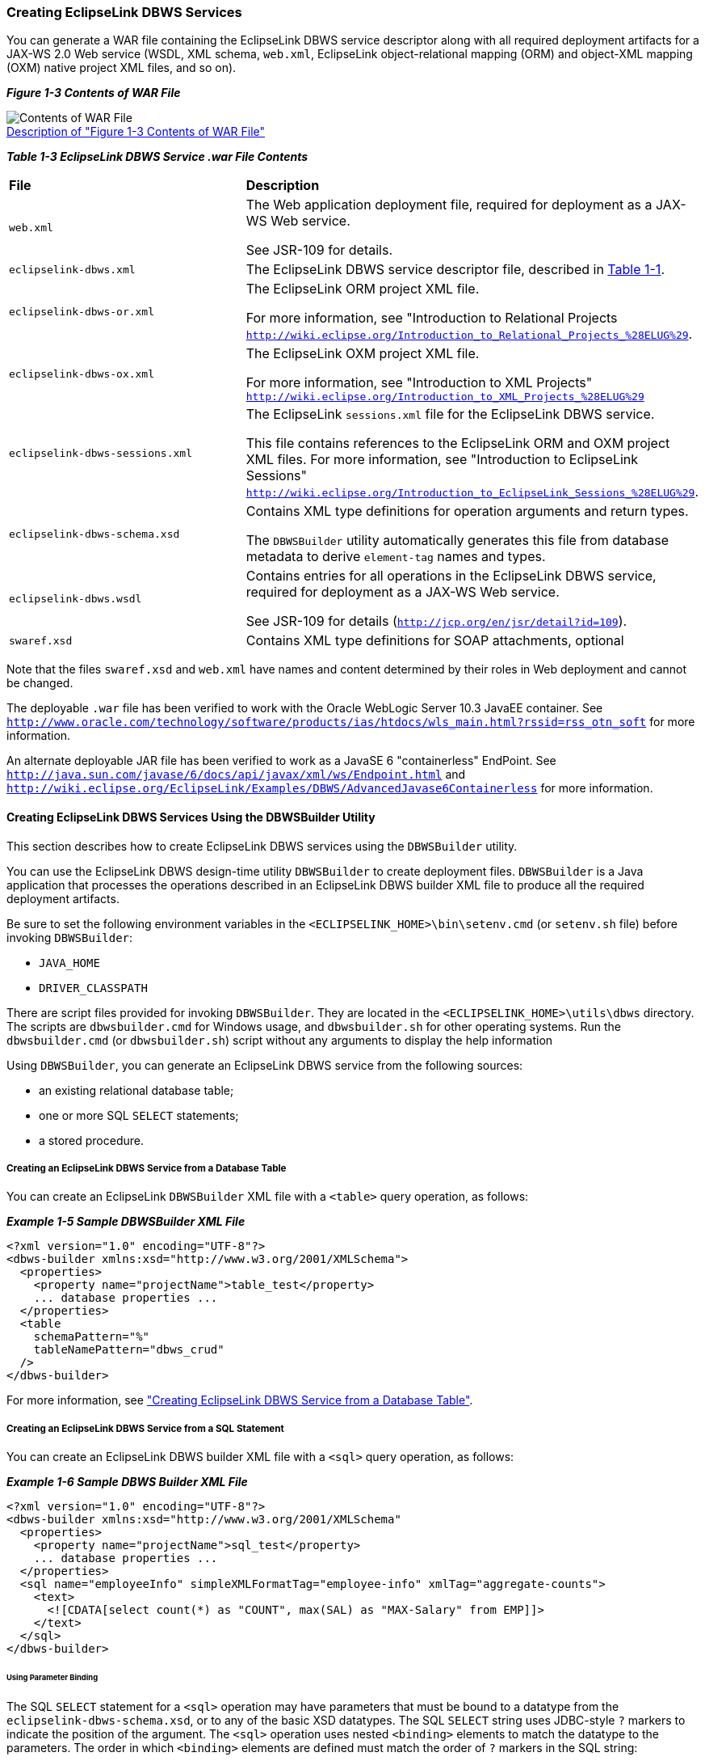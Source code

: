 ///////////////////////////////////////////////////////////////////////////////

    Copyright (c) 2022 Oracle and/or its affiliates. All rights reserved.

    This program and the accompanying materials are made available under the
    terms of the Eclipse Public License v. 2.0, which is available at
    http://www.eclipse.org/legal/epl-2.0.

    This Source Code may also be made available under the following Secondary
    Licenses when the conditions for such availability set forth in the
    Eclipse Public License v. 2.0 are satisfied: GNU General Public License,
    version 2 with the GNU Classpath Exception, which is available at
    https://www.gnu.org/software/classpath/license.html.

    SPDX-License-Identifier: EPL-2.0 OR GPL-2.0 WITH Classpath-exception-2.0

///////////////////////////////////////////////////////////////////////////////
[[DBWSOVERVIEW003]]
=== Creating EclipseLink DBWS Services

You can generate a WAR file containing the EclipseLink DBWS service
descriptor along with all required deployment artifacts for a JAX-WS 2.0
Web service (WSDL, XML schema, `web.xml`, EclipseLink object-relational
mapping (ORM) and object-XML mapping (OXM) native project XML files, and
so on).

[[sthref17]]

*_Figure 1-3 Contents of WAR File_*

image:{imagesrelativedir}/dbwswarfile.gif[Contents of WAR File,title="Contents of WAR File"] +
xref:{imagestextrelativedir}/dbwswarfile.adoc[Description of "Figure 1-3 Contents of WAR File"] +

[[sthref20]]

*_Table 1-3 EclipseLink DBWS Service .war File Contents_*

|===
|*File* |*Description*
|`web.xml` a|
The Web application deployment file, required for deployment as a JAX-WS
Web service.

See JSR-109 for details.

|`eclipselink-dbws.xml` |The EclipseLink DBWS service descriptor file,
described in link:overview001.htm#CJAHDJAB[Table 1-1].

|`eclipselink-dbws-or.xml` a|
The EclipseLink ORM project XML file.

For more information, see "Introduction to Relational Projects
`http://wiki.eclipse.org/Introduction_to_Relational_Projects_%28ELUG%29`.

|`eclipselink-dbws-ox.xml` a|
The EclipseLink OXM project XML file.

For more information, see "Introduction to XML Projects"
`http://wiki.eclipse.org/Introduction_to_XML_Projects_%28ELUG%29`

|`eclipselink-dbws-sessions.xml` a|
The EclipseLink `sessions.xml` file for the EclipseLink DBWS service.

This file contains references to the EclipseLink ORM and OXM project XML
files. For more information, see "Introduction to EclipseLink Sessions"
`http://wiki.eclipse.org/Introduction_to_EclipseLink_Sessions_%28ELUG%29`.

|`eclipselink-dbws-schema.xsd` a|
Contains XML type definitions for operation arguments and return types.

The `DBWSBuilder` utility automatically generates this file from
database metadata to derive `element-tag` names and types.

|`eclipselink-dbws.wsdl` a|
Contains entries for all operations in the EclipseLink DBWS service,
required for deployment as a JAX-WS Web service.

See JSR-109 for details (`http://jcp.org/en/jsr/detail?id=109`).

|`swaref.xsd` |Contains XML type definitions for SOAP attachments,
optional
|===

Note that the files `swaref.xsd` and `web.xml` have names and content
determined by their roles in Web deployment and cannot be changed.

The deployable `.war` file has been verified to work with the Oracle
WebLogic Server 10.3 JavaEE container. See
`http://www.oracle.com/technology/software/products/ias/htdocs/wls_main.html?rssid=rss_otn_soft`
for more information.

An alternate deployable JAR file has been verified to work as a JavaSE 6
"containerless" EndPoint. See
`http://java.sun.com/javase/6/docs/api/javax/xml/ws/Endpoint.html` and
`http://wiki.eclipse.org/EclipseLink/Examples/DBWS/AdvancedJavase6Containerless`
for more information.

==== Creating EclipseLink DBWS Services Using the DBWSBuilder Utility

This section describes how to create EclipseLink DBWS services using the
`DBWSBuilder` utility.

You can use the EclipseLink DBWS design-time utility `DBWSBuilder` to
create deployment files. `DBWSBuilder` is a Java application that
processes the operations described in an EclipseLink DBWS builder XML
file to produce all the required deployment artifacts.

Be sure to set the following environment variables in the
`<ECLIPSELINK_HOME>\bin\setenv.cmd` (or `setenv.sh` file) before
invoking `DBWSBuilder`:

* `JAVA_HOME`
* `DRIVER_CLASSPATH`

There are script files provided for invoking `DBWSBuilder`. They are
located in the `<ECLIPSELINK_HOME>\utils\dbws` directory. The scripts
are `dbwsbuilder.cmd` for Windows usage, and `dbwsbuilder.sh` for other
operating systems. Run the `dbwsbuilder.cmd` (or `dbwsbuilder.sh`)
script without any arguments to display the help information

Using `DBWSBuilder`, you can generate an EclipseLink DBWS service from
the following sources:

* an existing relational database table;
* one or more SQL `SELECT` statements;
* a stored procedure.

[[BABCIEID]]

===== Creating an EclipseLink DBWS Service from a Database Table

You can create an EclipseLink `DBWSBuilder` XML file with a `<table>`
query operation, as follows:

[[CJAIABED]]

*_Example 1-5 Sample DBWSBuilder XML File_*

[source,oac_no_warn]
----
<?xml version="1.0" encoding="UTF-8"?>
<dbws-builder xmlns:xsd="http://www.w3.org/2001/XMLSchema">
  <properties>
    <property name="projectName">table_test</property>
    ... database properties ...
  </properties>
  <table
    schemaPattern="%"
    tableNamePattern="dbws_crud"
  />
</dbws-builder>
----

For more information, see
xref:{relativedir}/creating_dbws_services001.adoc#DBWSCREATE001["Creating EclipseLink DBWS Service from a Database Table"].

[[BABEFADD]]

===== Creating an EclipseLink DBWS Service from a SQL Statement

You can create an EclipseLink DBWS builder XML file with a `<sql>` query
operation, as follows:

[[CJAGDJAI]]

*_Example 1-6 Sample DBWS Builder XML File_*

[source,oac_no_warn]
----
<?xml version="1.0" encoding="UTF-8"?>
<dbws-builder xmlns:xsd="http://www.w3.org/2001/XMLSchema"
  <properties>
    <property name="projectName">sql_test</property>
    ... database properties ...
  </properties>
  <sql name="employeeInfo" simpleXMLFormatTag="employee-info" xmlTag="aggregate-counts">
    <text>
      <![CDATA[select count(*) as "COUNT", max(SAL) as "MAX-Salary" from EMP]]>
    </text>
  </sql>
</dbws-builder>
----

====== Using Parameter Binding

The SQL `SELECT` statement for a `<sql>` operation may have parameters
that must be bound to a datatype from the `eclipselink-dbws-schema.xsd`,
or to any of the basic XSD datatypes. The SQL `SELECT` string uses
JDBC-style `?` markers to indicate the position of the argument. The
`<sql>` operation uses nested `<binding>` elements to match the datatype
to the parameters. The order in which `<binding>` elements are defined
must match the order of `?` markers in the SQL string:

[source,oac_no_warn]
----
<?xml version="1.0" encoding="UTF-8"?>
<dbws-builder xmlns:xsd="http://www.w3.org/2001/XMLSchema"
  <properties>
    <property name="projectName">sql_binding_test</property>
    ... database properties ...
  </properties>
  <sql name="findEmpByName" isCollection="true" isSimpleXMLFormat="true">  
    <text>
      <![CDATA[select * from EMP where EMPNO = ? and LAST_NAME = ?]]>
    </text>
    <binding name="EMPNO" type="xsd:int"/>
    <binding name="LAST_NAME" type="xsd:string"/>
  </sql>
</dbws-builder>
----

The argument named *EMPNO* is bound to an `integer` type, while the
argument named *LAST_NAME* is bound to a `string` type.

For more information, see
xref:{relativedir}/creating_dbws_services004.adoc#DBWSCREATE004["Creating a DBWS Service from SQL Statements"].

[[BABJIGIC]]

===== Creating an EclipseLink DBWS Service from a Stored Procedure

You can create an EclipseLink DBWS builder XML File with a `<procedure>`
query operation, as shown in link:#BABBBABC[Example 1-7].

[[BABBBABC]]

*_Example 1-7 Using a <procedure> Query_*

[source,oac_no_warn]
----
<?xml version="1.0" encoding="UTF-8"?>
<dbws-builder xmlns:xsd="http://www.w3.org/2001/XMLSchema"
  <properties>
    <property name="projectName">procedure_test</property>
    ... database properties ...
    </properties>
  <procedure
    returnType="empType"
    catalogPattern="SOME_PKG"
    schemaPattern="SCOTT"
    procedurePattern="GetEmployeeByEMPNO_DEPTNO"/>
  </procedure>
</dbws-builder>
----

For more information, see
xref:{relativedir}/creating_dbws_services005.adoc#DBWSCREATE005["Creating from a Stored Procedure"].

==== Customizing an EclipseLink DBWS Service

There are a number use-cases that require an EclipseLink DBWS Service to
be customized. The use-cases can be subdivided into the following
categories:

* Simple – changing an `<element-tag>` to an "attribute";
* Intermediate – customizing the EclipseLink ORM or OXM projects;
* Advanced – manually generating all required deployment artifacts.

===== Performing Simple Customization

By default, `DBWSBuilder`-generated `eclipselink-dbws-schema.xsd` file
derives `<element-tag>` names from the database table metadata, as shown
in link:#CJADJAED[Example 1-8].

[[CJADJAED]]

*_Example 1-8 DBWSBuilder-generated eclipselink-dbws-schema.xsd File_*

[source,oac_no_warn]
----
<?xml version="1.0" encoding="UTF-8"?>
<xsd:schema
  xmlns:xsi="http://www.w3.org/2001/XMLSchema-instance"
  xmlns:xsd="http://www.w3.org/2001/XMLSchema"
  >
  <xsd:complexType name="empType">
    <xsd:sequence>
      <xsd:element name="empno" type="xsd:int" xsi:nil="false"/>
      <xsd:element name="ename" type="xsd:string" xsi:nil="true"/>
      <xsd:element name="job" type="xsd:string" xsi:nil="true"/>
      <xsd:element name="mgr" type="xsd:int" minOccurs="0" xsi:nil="true"/>
      <xsd:element name="hiredate" type="xsd:dateTime" xsi:nil="true"/>
      <xsd:element name="sal" type="xsd:decimal" xsi:nil="true"/>
      <xsd:element name="comm" type="xsd:int" minOccurs="0" xsi:nil="true"/>
      <xsd:element name="deptno" type="xsd:int" xsi:nil="true"/>
    </xsd:sequence>
  </xsd:complexType>
</xsd:schema>
----

Use the `NamingConventionTransformer` to change an <element> tag to an
attribute, as shown in link:#CJAHDIFC[Example 1-9].

[[CJAHDIFC]]

*_Example 1-9 Converting to an Attribute_*

[source,oac_no_warn]
----
public interface NamingConventionTransformer {
 
    public enum ElementStyle {
        ELEMENT, ATTRIBUTE, NONE
    };
 
    public String generateSchemaName(String tableName);
 
    public String generateElementAlias(String originalElementName);
 
    public ElementStyle styleForElement(String originalElementName);
}
----

For more information, see "Naming Convention for schema elements" in the
EclipseLink documentation:
`http://wiki.eclipse.org/EclipseLink/Examples/DBWS/DBWSIntermediateAttribute`.

===== Performing Intermediate Customization

The primary reason to use an EclipseLink SessionCustomizer is to enable
programmatic access to the EclipseLink API. Using this API, you can
retrieve the object-relational or object-XML mapping descriptors from
the session, and then use these descriptors to add, change, or delete
mappings. You could also consider turning off the session cache, or
changing the transaction isolation level of the database connection.

The following example shows how to implement a
`org.eclipse.persistence.config.SessionCustomizer`:

[source,oac_no_warn]
----
package some.java.package;
 
import org.eclipse.persistence.config.SessionCustomizer;
import org.eclipse.persistence.sessions.Session;
import org.eclipse.persistence.sessions.DatabaseLogin;
 
public class MySessionCustomizer implements SessionCustomizer {
 
  public MySessionCustomizer() {
  }
 
  public void customize(Sesssion session) {
    DatabaseLogin login = (DatabaseLogin)session.getDatasourceLogin();
    login.setTransactionIsolation(DatabaseLogin.TRANSACTION_READ_UNCOMMITTED);
  }
}
 
----

In the `DBWSBuilder` builder XML file, specify if the customization
applies to the ORM project or the OXM project, as the following example
shows:

[source,oac_no_warn]
----
<?xml version="1.0" encoding="UTF-8"?>
<dbws-builder xmlns:xsd="http://www.w3.org/2001/XMLSchema"
  <properties>
    <property name="projectName">customize_test</property>
     ...
    <property name="orSessionCustomizerClassName">some.java.package.MyORSessionCustomizer</property>
----

or

[source,oac_no_warn]
----
<?xml version="1.0" encoding="UTF-8"?>
<dbws-builder xmlns:xsd="http://www.w3.org/2001/XMLSchema"
  <properties>
    <property name="projectName">customize_test</property>
     ...
    <property name="oxSessionCustomizerClassName">some.java.package.MyOXSessionCustomizer</property>
----

For more information, see "Session Customization" in the EclipseLink
documentation:
`http://wiki.eclipse.org/Introduction_to_EclipseLink_Sessions_%28ELUG%29#Session_Customization`.

===== Performing Advanced Customization

You can customize an EclipseLink DBWS service by creating your own
`project.xml` and `sessions.xml` files. Using your preferred utility,
you can do the following:

* map your objects to your relational database in an EclipseLink
relational project;
* map your objects to your XML schema in an EclipseLink XML project:
* create an EclipseLink `sessions.xml` file that references both
projects.

In this way, you can control all aspects of the relational and XML
mapping. This approach is best when you want to customize most or all
details. See xref:{relativedir}/creating_dbws_services003.adoc#DBWSCREATE003["Using Existing
EclipseLink ORM and OXM Mappings"] for more information.

==== Using DBWSBuilder API

The EclipseLink DBWS design-time utility, `DBWSBuilder`, is a Java
application that generates EclipseLink DBWS files and assembles them
into deployable archives.

It is normally invoked from the command-line via its main method:

[source,oac_no_warn]
----
prompt > dbwsbuilder.cmd -builderFile {path_to_builder.xml} -stageDir {path_to_stageDir} -packageAs {packager}
 
----

The given builder XML file (link:#BABBAHFB[Example 1-10]) is parsed by
the OXM Project
`org.eclipse.persistence.tools.dbws.DBWSBuilderModelProject` producing
model objects that represent properties and `<table>` operations. Thus
the public class `org.eclipse.persistence.tools.dbws.DBWSBuilder` can be
populated programmatically through property setters (i.e. `setDriver()`,
`setUrl()`) - table; SQL operations via `addSqlOperation()`.

[[BABBAHFB]]

*_Example 1-10 Sample Builder XML File_*

[source,oac_no_warn]
----
<?xml version="1.0" encoding="UTF-8"?>
<dbws-builder xmlns:xsd="http://www.w3.org/2001/XMLSchema"
    <properties>
        <property name="projectName">test</property>
        <property name="driver">oracle.jdbc.OracleDriver</property>
        <property name="password">tiger</property>
        <property name="url">jdbc:oracle:thin:@localhost:1521:ORCL</property>
        <property name="username">scott</property>
    </properties>
    <table
      catalogPattern="%"
      schemaPattern="SCOTT"
      tableNamePattern="EMP"
    />
</dbws-builder>
 
----

The packager specified on the command-line is represented by a class
that implements the `org.eclipse.persistence.tools.dbws.DBWSPackager`
interface. There is a hierarchy of concrete implementations of this
interface, shown in link:#BABHDFBF[Figure 1-4]:

[[BABHDFBF]]

*_Figure 1-4 Hierarchy of Concrete Implementation_*

image:{imagesrelativedir}/dbwspackagehierarchy.gif[Description of Figure 1-4 follows,title="Description of Figure 1-4 follows"] +
xref:{imagestextrelativedir}/dbwspackagehierarchy.adoc[Description of "Figure 1-4 Hierarchy of Concrete Implementation"] +

The primary responsibility of a `DBWSPackager` is to provide
`java.io.OutputStream`'s for the output generated by `DBWSBuilder`:

[[sthref29]]

*_Example 1-11 Sample DBWSPackager_*

[source,oac_no_warn]
----
// call-backs for stream management
public OutputStream getSchemaStream() throws FileNotFoundException;
public void closeSchemaStream(OutputStream schemaStream);
 
public OutputStream getSessionsStream(String sessionsFileName) throws FileNotFoundException;
public void closeSessionsStream(OutputStream sessionsStream);
 
public OutputStream getServiceStream() throws FileNotFoundException;
public void closeServiceStream(OutputStream serviceStream);
 
public OutputStream getOrStream() throws FileNotFoundException;
public void closeOrStream(OutputStream orStream);
 
public OutputStream getOxStream() throws FileNotFoundException;
public void closeOxStream(OutputStream oxStream);
 
public OutputStream getWSDLStream() throws FileNotFoundException;
public void closeWSDLStream(OutputStream wsdlStream);
 
public OutputStream getSWARefStream() throws FileNotFoundException;
public void closeSWARefStream(OutputStream swarefStream);
 
public OutputStream getWebXmlStream() throws FileNotFoundException;
public void closeWebXmlStream(OutputStream webXmlStream);
 
public OutputStream getProviderClassStream() throws FileNotFoundException;
public void closeProviderClassStream(OutputStream codeGenProviderStream);
 
public OutputStream getProviderSourceStream() throws FileNotFoundException;
public void closeProviderSourceStream(OutputStream sourceProviderStream);
----

Once all the model objects have been built, the builder is invoked
either through the `start()` method, or alternatively via the
`build(...)` method, which overrides the streams from the
`DBWSPackager`, allowing the streams to be managed externally to the
packager:

[source,oac_no_warn]
----
public void start() ...
 
public void build(OutputStream dbwsSchemaStream, OutputStream dbwsSessionsStream,
        OutputStream dbwsServiceStream, OutputStream dbwsOrStream, OutputStream dbwsOxStream,
        OutputStream swarefStream, OutputStream webXmlStream, OutputStream wsdlStream,
        OutputStream codeGenProviderStream, OutputStream sourceProviderStream, Logger logger) ...
----
